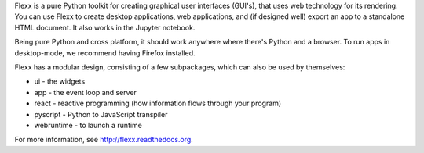 
Flexx is a pure Python toolkit for creating
graphical user interfaces (GUI's), that uses web technology for its
rendering. You can use Flexx to create desktop applications, web
applications, and (if designed well) export an app to a standalone HTML
document. It also works in the Jupyter notebook.

Being pure Python and cross platform, it should work anywhere where
there's Python and a browser. To run apps in desktop-mode, we recommend having Firefox
installed.

Flexx has a modular design, consisting of a few subpackages, which can
also be used by themselves:

* ui - the widgets
* app - the event loop and server
* react - reactive programming (how information flows through your program)
* pyscript - Python to JavaScript transpiler
* webruntime - to launch a runtime

For more information, see http://flexx.readthedocs.org.



